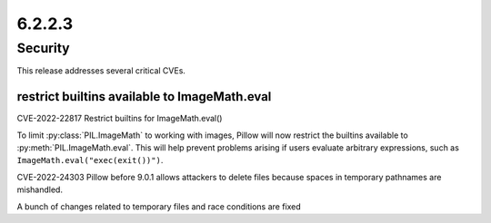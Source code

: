 6.2.2.3
-------

Security
========

This release addresses several critical CVEs.

restrict builtins available to ImageMath.eval
^^^^^^^^^^^^^^^^^^^^^^^^^^^^^^^^^^^^^^^^^^^^^

CVE-2022-22817 Restrict builtins for ImageMath.eval()

To limit :py:class:`PIL.ImageMath` to working with images, Pillow will now restrict the
builtins available to :py:meth:`PIL.ImageMath.eval`. This will help prevent problems
arising if users evaluate arbitrary expressions, such as
``ImageMath.eval("exec(exit())")``.

CVE-2022-24303 Pillow before 9.0.1 allows attackers to delete files because spaces in temporary pathnames are mishandled.

A bunch of changes related to temporary files and race conditions are fixed

